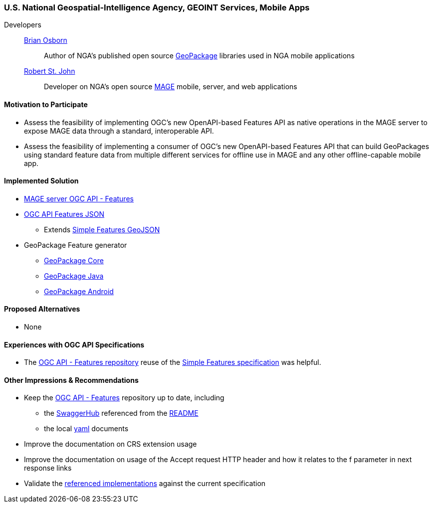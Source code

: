 [[NGAMobileApps]]
=== U.S. National Geospatial-Intelligence Agency, GEOINT Services, Mobile Apps

Developers::
https://github.com/bosborn[Brian Osborn]:::
    Author of NGA's published open source https://ngageoint.github.io/GeoPackage/[GeoPackage] libraries used in NGA mobile applications
https://github.com/restjohn[Robert St. John]:::
    Developer on NGA's open source https://github.com/ngageoint/MAGE[MAGE] mobile, server, and web applications

==== Motivation to Participate

* Assess the feasibility of implementing OGC's new OpenAPI-based
Features API as native operations in the MAGE server to expose MAGE data
through a standard, interoperable API.
* Assess the feasibility of implementing a consumer of OGC's new OpenAPI-based Features API that can build GeoPackages using standard feature
data from multiple different services for offline use in MAGE and any other
offline-capable mobile app.

==== Implemented Solution

* https://github.com/ngageoint/mage-server/tree/wfs3[MAGE server OGC API - Features]
* https://github.com/ngageoint/ogc-api-features-json-java[OGC API Features JSON]
** Extends https://github.com/ngageoint/simple-features-geojson-java/tree/develop[Simple Features GeoJSON]
* GeoPackage Feature generator
** https://github.com/ngageoint/geopackage-core-java/tree/develop/src/main/java/mil/nga/geopackage/features[GeoPackage Core]
** https://github.com/ngageoint/geopackage-java/tree/develop/src/main/java/mil/nga/geopackage/features[GeoPackage Java]
** https://github.com/ngageoint/geopackage-android/tree/develop/geopackage-sdk/src/main/java/mil/nga/geopackage/features[GeoPackage Android]

==== Proposed Alternatives

* None

==== Experiences with OGC API Specifications

* The https://github.com/opengeospatial/WFS_FES[OGC API - Features repository] reuse of the https://www.opengeospatial.org/standards/sfa[Simple Features specification] was helpful.

==== Other Impressions & Recommendations

* Keep the https://github.com/opengeospatial/WFS_FES[OGC API - Features] repository up to date, including
** the https://app.swaggerhub.com/apis/cholmesgeo/WFS3/M1[SwaggerHub] referenced from the https://github.com/opengeospatial/WFS_FES/blob/master/README.md#using-the-standard[README]
** the local https://github.com/opengeospatial/WFS_FES/blob/master/openapi.yaml[yaml] documents
* Improve the documentation on CRS extension usage
* Improve the documentation on usage of the Accept request HTTP header and how it relates to the f parameter in next response links
* Validate the https://github.com/opengeospatial/WFS_FES/blob/master/implementations.md[referenced implementations] against the current specification

